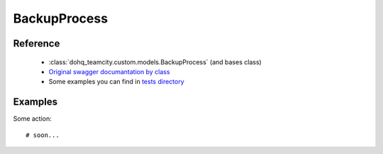 ############
BackupProcess
############

Reference
========

  + :class:`dohq_teamcity.custom.models.BackupProcess` (and bases class)
  + `Original swagger documantation by class <https://github.com/devopshq/teamcity/blob/develop/docs-sphinx/swagger/models/BackupProcess.md>`_
  + Some examples you can find in `tests directory <https://github.com/devopshq/teamcity/blob/develop/test>`_

Examples
========
Some action::

    # soon...



